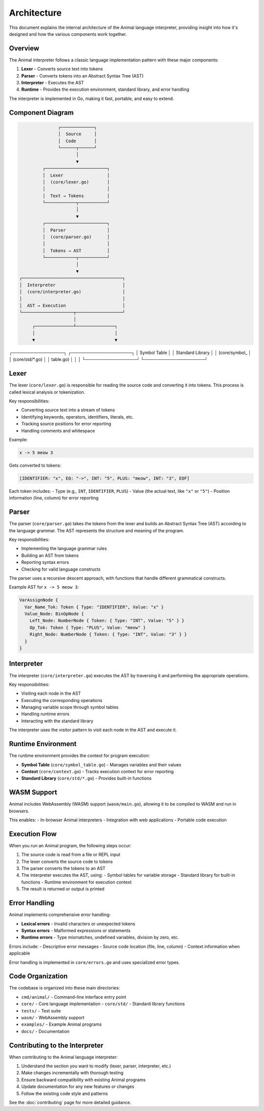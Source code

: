 Architecture
============

This document explains the internal architecture of the Animal language interpreter, providing insight into how it's designed and how the various components work together.

Overview
-------

The Animal interpreter follows a classic language implementation pattern with these major components:

1. **Lexer** - Converts source text into tokens
2. **Parser** - Converts tokens into an Abstract Syntax Tree (AST)
3. **Interpreter** - Executes the AST
4. **Runtime** - Provides the execution environment, standard library, and error handling

The interpreter is implemented in Go, making it fast, portable, and easy to extend.

Component Diagram
---------------

.. code-block::

                  ┌─────────────┐
                  │  Source     │
                  │  Code       │
                  └──────┬──────┘
                         │
                         ▼
            ┌────────────────────────┐
            │  Lexer                 │
            │  (core/lexer.go)       │
            │                        │
            │  Text → Tokens         │
            └────────────┬───────────┘
                         │
                         ▼
            ┌────────────────────────┐
            │  Parser                │
            │  (core/parser.go)      │
            │                        │
            │  Tokens → AST          │
            └────────────┬───────────┘
                         │
                         ▼
   ┌───────────────────────────────────────┐
   │  Interpreter                          │
   │  (core/interpreter.go)                │
   │                                       │
   │  AST → Execution                      │
   └────────────────────┬──────────────────┘
                        │
        ┌───────────────┴───────────────┐
        │                               │
        ▼                               ▼
┌─────────────────┐          ┌────────────────────┐
│ Symbol Table    │          │ Standard Library   │
│ (core/symbol_   │          │ (core/std/*.go)    │
│ table.go)       │          │                    │
└─────────────────┘          └────────────────────┘

Lexer
----

The lexer (``core/lexer.go``) is responsible for reading the source code and converting it into tokens. This process is called lexical analysis or tokenization.

Key responsibilities:

- Converting source text into a stream of tokens
- Identifying keywords, operators, identifiers, literals, etc.
- Tracking source positions for error reporting
- Handling comments and whitespace

Example:

.. code-block:: animal

   x -> 5 meow 3

Gets converted to tokens:

.. code-block::

   [IDENTIFIER: "x", EQ: "->", INT: "5", PLUS: "meow", INT: "3", EOF]

Each token includes:
- Type (e.g., ``INT``, ``IDENTIFIER``, ``PLUS``)
- Value (the actual text, like ``"x"`` or ``"5"``)
- Position information (line, column) for error reporting

Parser
-----

The parser (``core/parser.go``) takes the tokens from the lexer and builds an Abstract Syntax Tree (AST) according to the language grammar. The AST represents the structure and meaning of the program.

Key responsibilities:

- Implementing the language grammar rules
- Building an AST from tokens
- Reporting syntax errors
- Checking for valid language constructs

The parser uses a recursive descent approach, with functions that handle different grammatical constructs.

Example AST for ``x -> 5 meow 3``:

.. code-block::

   VarAssignNode {
     Var_Name_Tok: Token { Type: "IDENTIFIER", Value: "x" }
     Value_Node: BinOpNode {
       Left_Node: NumberNode { Token: { Type: "INT", Value: "5" } }
       Op_Tok: Token { Type: "PLUS", Value: "meow" }
       Right_Node: NumberNode { Token: { Type: "INT", Value: "3" } }
     }
   }

Interpreter
---------

The interpreter (``core/interpreter.go``) executes the AST by traversing it and performing the appropriate operations.

Key responsibilities:

- Visiting each node in the AST
- Executing the corresponding operations
- Managing variable scope through symbol tables
- Handling runtime errors
- Interacting with the standard library

The interpreter uses the visitor pattern to visit each node in the AST and execute it.

Runtime Environment
----------------

The runtime environment provides the context for program execution:

- **Symbol Table** (``core/symbol_table.go``) - Manages variables and their values
- **Context** (``core/context.go``) - Tracks execution context for error reporting
- **Standard Library** (``core/std/*.go``) - Provides built-in functions

WASM Support
----------

Animal includes WebAssembly (WASM) support (``wasm/main.go``), allowing it to be compiled to WASM and run in browsers.

This enables:
- In-browser Animal interpreters
- Integration with web applications
- Portable code execution

Execution Flow
------------

When you run an Animal program, the following steps occur:

1. The source code is read from a file or REPL input
2. The lexer converts the source code to tokens
3. The parser converts the tokens to an AST
4. The interpreter executes the AST, using:
   - Symbol tables for variable storage
   - Standard library for built-in functions
   - Runtime environment for execution context
5. The result is returned or output is printed

Error Handling
------------

Animal implements comprehensive error handling:

- **Lexical errors** - Invalid characters or unexpected tokens
- **Syntax errors** - Malformed expressions or statements
- **Runtime errors** - Type mismatches, undefined variables, division by zero, etc.

Errors include:
- Descriptive error messages
- Source code location (file, line, column)
- Context information when applicable

Error handling is implemented in ``core/errors.go`` and uses specialized error types.

Code Organization
---------------

The codebase is organized into these main directories:

- ``cmd/animal/`` - Command-line interface entry point
- ``core/`` - Core language implementation
  - ``core/std/`` - Standard library functions
- ``tests/`` - Test suite
- ``wasm/`` - WebAssembly support
- ``examples/`` - Example Animal programs
- ``docs/`` - Documentation

Contributing to the Interpreter
-----------------------------

When contributing to the Animal language interpreter:

1. Understand the section you want to modify (lexer, parser, interpreter, etc.)
2. Make changes incrementally with thorough testing
3. Ensure backward compatibility with existing Animal programs
4. Update documentation for any new features or changes
5. Follow the existing code style and patterns

See the :doc:`contributing` page for more detailed guidance.